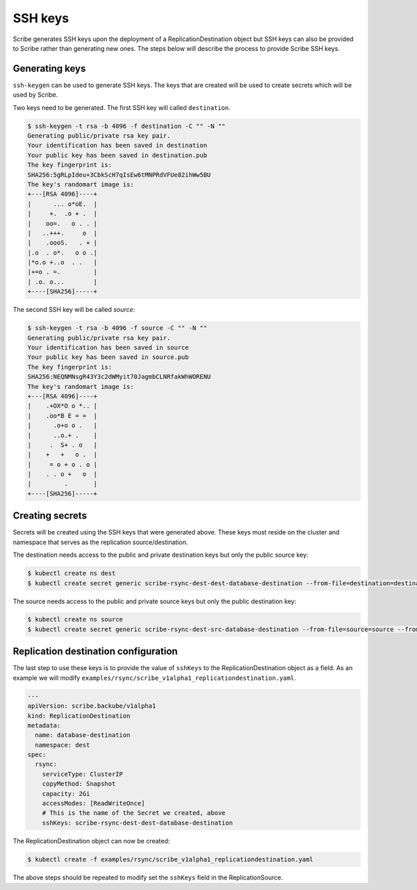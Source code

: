 ========
SSH keys
========

Scribe generates SSH keys upon the deployment of a ReplicationDestination object
but SSH keys can also be provided to Scribe rather than generating new ones. The
steps below will describe the process to provide Scribe SSH keys.

Generating keys
===============

``ssh-keygen`` can be used to generate SSH keys. The keys that are created will
be used to create secrets which will be used by Scribe.

Two keys need to be generated. The first SSH key will called ``destination``.

.. code::

   $ ssh-keygen -t rsa -b 4096 -f destination -C "" -N ""
   Generating public/private rsa key pair.
   Your identification has been saved in destination
   Your public key has been saved in destination.pub
   The key fingerprint is:
   SHA256:5gRLpIdeu+3CbkScH7qIsEw6tMNPRdVFUe82ihWw5BU 
   The key's randomart image is:
   +---[RSA 4096]----+
   |      ... o*oE.  |
   |     +.  .o + .  |
   |    oo=.   o . . |
   |   ..+++.     o  |
   |    .oooS.   . + |
   |.o  . o*.   o o .|
   |*o.o +..o  . .   |
   |+=o . =.         |
   | .o. o...        |
   +----[SHA256]-----+

The second SSH key will be called `source`:

.. code::

   $ ssh-keygen -t rsa -b 4096 -f source -C "" -N ""
   Generating public/private rsa key pair.
   Your identification has been saved in source
   Your public key has been saved in source.pub
   The key fingerprint is:
   SHA256:NEQNMNsgR43Y3c2dWMyit70JagmbCLNRfakWhWORENU 
   The key's randomart image is:
   +---[RSA 4096]----+
   |    .+OX*O o *.. |
   |    .oo*B E = =  |
   |      .o+o o .   |
   |      ..o.+ .    |
   |     .  S+ . o   |
   |    +   +   o .  |
   |     = o + o . o |
   |    . . o +   o  |
   |         .       |
   +----[SHA256]-----+

Creating secrets
================

Secrets will be created using the SSH keys that were generated above. These keys
must reside on the cluster and namespace that serves as the replication
source/destination.

The destination needs access to the public and private destination keys but only
the public source key:

.. code::

   $ kubectl create ns dest
   $ kubectl create secret generic scribe-rsync-dest-dest-database-destination --from-file=destination=destination --from-file=source.pub=source.pub --from-file=destination.pub=destination.pub -n dest

The source needs access to the public and private source keys but only the public destination key:

.. code::

   $ kubectl create ns source
   $ kubectl create secret generic scribe-rsync-dest-src-database-destination --from-file=source=source --from-file=source.pub=source.pub --from-file=destination.pub=destination.pub -n source

Replication destination configuration
=====================================

The last step to use these keys is to provide the value of ``sshKeys`` to the
ReplicationDestination object as a field. As an example we will modify
``examples/rsync/scribe_v1alpha1_replicationdestination.yaml``.

.. code:: yaml

   ---
   apiVersion: scribe.backube/v1alpha1
   kind: ReplicationDestination
   metadata:
     name: database-destination
     namespace: dest
   spec:
     rsync:
       serviceType: ClusterIP
       copyMethod: Snapshot
       capacity: 2Gi
       accessModes: [ReadWriteOnce]
       # This is the name of the Secret we created, above
       sshKeys: scribe-rsync-dest-dest-database-destination

The ReplicationDestination object can now be created:

.. code::

   $ kubectl create -f examples/rsync/scribe_v1alpha1_replicationdestination.yaml

The above steps should be repeated to modify set the ``sshKeys`` field in the
ReplicationSource.
